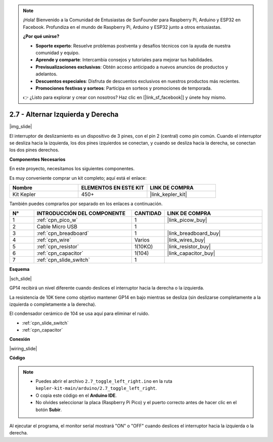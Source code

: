 .. note::

    ¡Hola! Bienvenido a la Comunidad de Entusiastas de SunFounder para Raspberry Pi, Arduino y ESP32 en Facebook. Profundiza en el mundo de Raspberry Pi, Arduino y ESP32 junto a otros entusiastas.

    **¿Por qué unirse?**

    - **Soporte experto**: Resuelve problemas postventa y desafíos técnicos con la ayuda de nuestra comunidad y equipo.
    - **Aprende y comparte**: Intercambia consejos y tutoriales para mejorar tus habilidades.
    - **Previsualizaciones exclusivas**: Obtén acceso anticipado a nuevos anuncios de productos y adelantos.
    - **Descuentos especiales**: Disfruta de descuentos exclusivos en nuestros productos más recientes.
    - **Promociones festivas y sorteos**: Participa en sorteos y promociones de temporada.

    👉 ¿Listo para explorar y crear con nosotros? Haz clic en [|link_sf_facebook|] y únete hoy mismo.

.. _ar_slide:

2.7 - Alternar Izquierda y Derecha
======================================

|img_slide|

El interruptor de deslizamiento es un dispositivo de 3 pines, con el pin 2 (central) como pin común. Cuando el interruptor se desliza hacia la izquierda, los dos pines izquierdos se conectan, y cuando se desliza hacia la derecha, se conectan los dos pines derechos.

**Componentes Necesarios**

En este proyecto, necesitamos los siguientes componentes.

Es muy conveniente comprar un kit completo; aquí está el enlace:

.. list-table::
    :widths: 20 20 20
    :header-rows: 1

    *   - Nombre
        - ELEMENTOS EN ESTE KIT
        - LINK DE COMPRA
    *   - Kit Kepler
        - 450+
        - |link_kepler_kit|

También puedes comprarlos por separado en los enlaces a continuación.

.. list-table::
    :widths: 5 20 5 20
    :header-rows: 1

    *   - N°
        - INTRODUCCIÓN DEL COMPONENTE
        - CANTIDAD
        - LINK DE COMPRA

    *   - 1
        - :ref:`cpn_pico_w`
        - 1
        - |link_picow_buy|
    *   - 2
        - Cable Micro USB
        - 1
        - 
    *   - 3
        - :ref:`cpn_breadboard`
        - 1
        - |link_breadboard_buy|
    *   - 4
        - :ref:`cpn_wire`
        - Varios
        - |link_wires_buy|
    *   - 5
        - :ref:`cpn_resistor`
        - 1(10KΩ)
        - |link_resistor_buy|
    *   - 6
        - :ref:`cpn_capacitor`
        - 1(104)
        - |link_capacitor_buy|
    *   - 7
        - :ref:`cpn_slide_switch`
        - 1
        - 

**Esquema**

|sch_slide|

GP14 recibirá un nivel diferente cuando deslices el interruptor hacia la derecha o la izquierda.

La resistencia de 10K tiene como objetivo mantener GP14 en bajo mientras se desliza (sin deslizarse completamente a la izquierda o completamente a la derecha).

El condensador cerámico de 104 se usa aquí para eliminar el ruido.

* :ref:`cpn_slide_switch`
* :ref:`cpn_capacitor`

**Conexión**

|wiring_slide|

**Código**

.. note::

    * Puedes abrir el archivo ``2.7_toggle_left_right.ino`` en la ruta ``kepler-kit-main/arduino/2.7_toggle_left_right``. 
    * O copia este código en el **Arduino IDE**.
    * No olvides seleccionar la placa (Raspberry Pi Pico) y el puerto correcto antes de hacer clic en el botón **Subir**.

.. raw:: html

    <iframe src=https://create.arduino.cc/editor/sunfounder01/a20c0733-f234-4d4b-862d-db87f2c249e9/preview?embed style="height:510px;width:100%;margin:10px 0" frameborder=0></iframe>


Al ejecutar el programa, el monitor serial mostrará "ON" o "OFF" cuando deslices el interruptor hacia la izquierda o la derecha.
